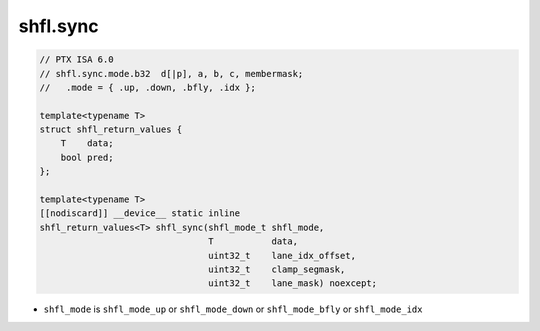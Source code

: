 
shfl.sync
^^^^^^^^^

.. code:: cuda

   // PTX ISA 6.0
   // shfl.sync.mode.b32  d[|p], a, b, c, membermask;
   //   .mode = { .up, .down, .bfly, .idx };

   template<typename T>
   struct shfl_return_values {
       T    data;
       bool pred;
   };

   template<typename T>
   [[nodiscard]] __device__ static inline
   shfl_return_values<T> shfl_sync(shfl_mode_t shfl_mode,
                                   T           data,
                                   uint32_t    lane_idx_offset,
                                   uint32_t    clamp_segmask,
                                   uint32_t    lane_mask) noexcept;

- ``shfl_mode`` is ``shfl_mode_up`` or ``shfl_mode_down`` or ``shfl_mode_bfly`` or ``shfl_mode_idx``
